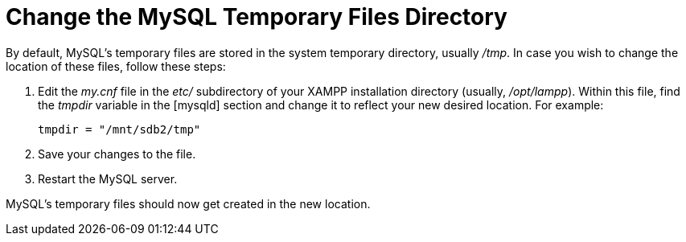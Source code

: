 = Change the MySQL Temporary Files Directory

By default, MySQL's temporary files are stored in the system temporary directory, usually _/tmp_. In case you wish to change the location of these files, follow these steps:

 . Edit the _my.cnf_ file in the _etc/_ subdirectory of your XAMPP installation directory (usually, _/opt/lampp_). Within this file, find the _tmpdir_ variable in the [mysqld] section and change it to reflect your new desired location. For example:
+
 tmpdir = "/mnt/sdb2/tmp"

 . Save your changes to the file.

 . Restart the MySQL server.

MySQL's temporary files should now get created in the new location.